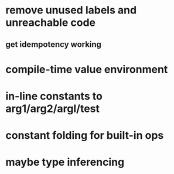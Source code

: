 * remove unused labels and unreachable code
** get idempotency working
* compile-time value environment
* in-line constants to arg1/arg2/argl/test
* constant folding for built-in ops
* maybe type inferencing

